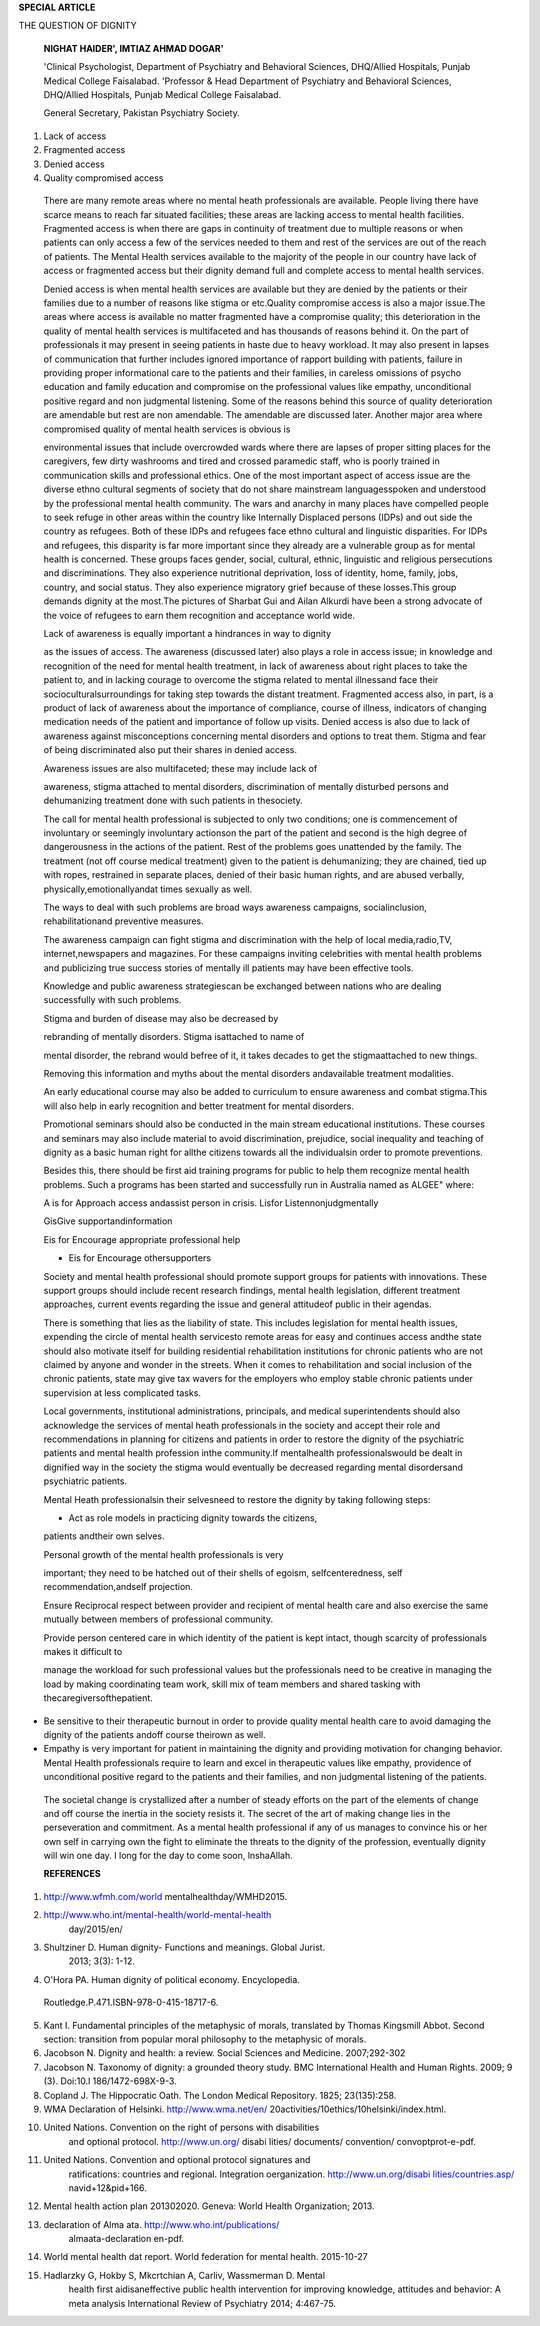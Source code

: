 **SPECIAL ARTICLE**

THE QUESTION OF DIGNITY

   **NIGHAT HAIDER', IMTIAZ AHMAD DOGAR'**

   'Clinical Psychologist, Department of Psychiatry and Behavioral
   Sciences, DHQ/Allied Hospitals, Punjab Medical College Faisalabad.
   'Professor & Head Department of Psychiatry and Behavioral Sciences,
   DHQ/Allied Hospitals, Punjab Medical College Faisalabad.

   General Secretary, Pakistan Psychiatry Society.

.. image:: media/image1.png

   World mental health day is a trade mark of World Federation for
   mentalhealth'.Dignity in mental healthisthe assigned theme for this
   year.This is also the theme of WHO for this year's mental health
   day'. The theme assigned to mental heath day this year disillusions
   us from the mirage that we have created for our selves. The mirage
   that shows that humanity has achieved its highest actualized state
   after passing through the long trail oftime in which centuries of
   centuries have elapsed. The civilization that is born after the
   collective creative efforts of all these centuries since the man's
   first day on earth is that we need to endorse dignity for the ailing
   humanity by observing days. The disillusionment has struck me as a
   slap in face; ailing humanity in demanding a bit of dignity in 21st
   century.

   Dignity is defined as "the innate right of a being to be valued,
   respected, and to receive ethical treatment'. The concept can be
   traced back to the teachings of Jesus Christ. In the teachings of
   Catholic Church, dignity for common man was endorsed because man was
   thought to be created on the image of God'. As a philosophical
   notion, it was presented by Kant as, "Dignity is to be able to regard
   one's own existence as having worth, all people must apply
   thisrecognition of worth equally to others'.In medical sciences
   concept was introduced by Jacobson in early 21 century as essential
   and central to human bioethics'·'. Hypocratic oath has a clause
   against the discrimination of gender and economic status of the
   patient but otherwise it ismore concerned with professional ethics of
   the physicians than the dignity of the patients'; the declaration of
   Helsinki has stressed upon the dignity of patients in conduction of
   research, as for treatment isconcerned, it remains silent'.

   Dignity is also been a right given to disabled persons as per the
   first principle of the UN convention on the right of persons with
   disabilities" and these disabilities off course include disability
   from mental health as well. Most of the nations in the world have
   agreed upon it when it comes to vowing for restoration of dignity for
   the ailing man". It is also included in the WHO's Comprehensive
   Mental Health Action Plan 2013-2020" and Alma-Ata declaration's
   Millennium Development Goals". In spite all this, when it comes to
   the implementation of these vows, results are nullified. Though we
   have gone too far in scientific discoveries and have a developed
   civilization that had vowed a lot for the dignity of the inhabitant
   of this earth who have still not discovered them selves as human
   beings withinnate right of dignity.

   There are too many aspects of mental health that demand the attention
   in concern with dignity; some of these areas are highlighted in the
   World Mental Health Day report of World federation for Mental
   Health".

   Casting a bird's eye upon the indigenous scenario the basic issues
   related to the dignity of mental health can be divided into the
   issues of access and issues of awareness.The issues of access may
   further be divided into following;

1) Lack of access

2) Fragmented access

3) Denied access

4) Quality compromised access

..

   There are many remote areas where no mental heath professionals are
   available. People living there have scarce means to reach far
   situated facilities; these areas are lacking access to mental health
   facilities. Fragmented access is when there are gaps in continuity of
   treatment due to multiple reasons or when patients can only access a
   few of the services needed to them and rest of the services are out
   of the reach of patients. The Mental Health services available to the
   majority of the people in our country have lack of access or
   fragmented access but their dignity demand full and complete access
   to mental health services.

   Denied access is when mental health services are available but they
   are denied by the patients or their families due to a number of
   reasons like stigma or etc.Quality compromise access is also a major
   issue.The areas where access is available no matter fragmented have a
   compromise quality; this deterioration in the quality of mental
   health services is multifaceted and has thousands of reasons behind
   it. On the part of professionals it may present in seeing patients in
   haste due to heavy workload. It may also present in lapses of
   communication that further includes ignored importance of rapport
   building with patients, failure in providing proper informational
   care to the patients and their families, in careless omissions of
   psycho education and family education and compromise on the
   professional values like empathy, unconditional positive regard and
   non judgmental listening. Some of the reasons behind this source of
   quality deterioration are amendable but rest are non amendable. The
   amendable are discussed later. Another major area where compromised
   quality of mental health services is obvious is

   .. image:: media/image2.jpeg
      :width: 1.68668in
      :height: 0.19833in

   environmental issues that include overcrowded wards where there are
   lapses of proper sitting places for the caregivers, few dirty
   washrooms and tired and crossed paramedic staff, who is poorly
   trained in communication skills and professional ethics. One of the
   most important aspect of access issue are the diverse ethno cultural
   segments of society that do not share mainstream languagesspoken and
   understood by the professional mental health community. The wars and
   anarchy in many places have compelled people to seek refuge in other
   areas within the country like Internally Displaced persons (IDPs) and
   out side the country as refugees. Both of these IDPs and refugees
   face ethno cultural and linguistic disparities. For IDPs and
   refugees, this disparity is far more important since they already are
   a vulnerable group as for mental health is concerned. These groups
   faces gender, social, cultural, ethnic, linguistic and religious
   persecutions and discriminations. They also experience nutritional
   deprivation, loss of identity, home, family, jobs, country, and
   social status. They also experience migratory grief because of these
   losses.This group demands dignity at the most.The pictures of Sharbat
   Gui and Ailan Alkurdi have been a strong advocate of the voice of
   refugees to earn them recognition and acceptance world wide.

   Lack of awareness is equally important a hindrances in way to dignity

   as the issues of access. The awareness (discussed later) also plays a
   role in access issue; in knowledge and recognition of the need for
   mental health treatment, in lack of awareness about right places to
   take the patient to, and in lacking courage to overcome the stigma
   related to mental illnessand face their socioculturalsurroundings for
   taking step towards the distant treatment. Fragmented access also, in
   part, is a product of lack of awareness about the importance of
   compliance, course of illness, indicators of changing medication
   needs of the patient and importance of follow up visits. Denied
   access is also due to lack of awareness against misconceptions
   concerning mental disorders and options to treat them. Stigma and
   fear of being discriminated also put their shares in denied access.

   Awareness issues are also multifaceted; these may include lack of

   awareness, stigma attached to mental disorders, discrimination of
   mentally disturbed persons and dehumanizing treatment done with such
   patients in thesociety.

   The call for mental health professional is subjected to only two
   conditions; one is commencement of involuntary or seemingly
   involuntary actionson the part of the patient and second is the high
   degree of dangerousness in the actions of the patient. Rest of the
   problems goes unattended by the family. The treatment (not off course
   medical treatment) given to the patient is dehumanizing; they are
   chained, tied up with ropes, restrained in separate places, denied of
   their basic human rights, and are abused verbally,
   physically,emotionallyandat times sexually as well.

   The ways to deal with such problems are broad ways awareness
   campaigns, socialinclusion, rehabilitationand preventive measures.

   The awareness campaign can fight stigma and discrimination with the
   help of local media,radio,TV, internet,newspapers and magazines. For
   these campaigns inviting celebrities with mental health problems and
   publicizing true success stories of mentally ill patients may have
   been effective tools.

   Knowledge and public awareness strategiescan be exchanged between
   nations who are dealing successfully with such problems.

   Stigma and burden of disease may also be decreased by

   rebranding of mentally disorders. Stigma isattached to name of

   mental disorder, the rebrand would befree of it, it takes decades to
   get the stigmaattached to new things.

   Removing this information and myths about the mental disorders
   andavailable treatment modalities.

   An early educational course may also be added to curriculum to ensure
   awareness and combat stigma.This will also help in early recognition
   and better treatment for mental disorders.

   Promotional seminars should also be conducted in the main stream
   educational institutions. These courses and seminars may also include
   material to avoid discrimination, prejudice, social inequality and
   teaching of dignity as a basic human right for allthe citizens
   towards all the individualsin order to promote preventions.

   Besides this, there should be first aid training programs for public
   to help them recognize mental health problems. Such a programs has
   been started and successfully run in Australia named as ALGEE" where:

   A is for Approach access andassist person in crisis. Lisfor
   Listennonjudgmentally

   GisGive supportandinformation

   Eis for Encourage appropriate professional help

   - Eis for Encourage othersupporters

   Society and mental health professional should promote support groups
   for patients with innovations. These support groups should include
   recent research findings, mental health legislation, different
   treatment approaches, current events regarding the issue and general
   attitudeof public in their agendas.

   There is something that lies as the liability of state. This includes
   legislation for mental health issues, expending the circle of mental
   health servicesto remote areas for easy and continues access andthe
   state should also motivate itself for building residential
   rehabilitation institutions for chronic patients who are not claimed
   by anyone and wonder in the streets. When it comes to rehabilitation
   and social inclusion of the chronic patients, state may give tax
   wavers for the employers who employ stable chronic patients under
   supervision at less complicated tasks.

   Local governments, institutional administrations, principals, and
   medical superintendents should also acknowledge the services of
   mental heath professionals in the society and accept their role and
   recommendations in planning for citizens and patients in order to
   restore the dignity of the psychiatric patients and mental health
   profession inthe community.If mentalhealth professionalswould be
   dealt in dignified way in the society the stigma would eventually be
   decreased regarding mental disordersand psychiatric patients.

   Mental Heath professionalsin their selvesneed to restore the dignity
   by taking following steps:

   - Act as role models in practicing dignity towards the citizens,
   patients andtheir own selves.

   Personal growth of the mental health professionals is very

   important; they need to be hatched out of their shells of egoism,
   selfcenteredness, self recommendation,andself projection.

   Ensure Reciprocal respect between provider and recipient of mental
   health care and also exercise the same mutually between members of
   professional community.

   Provide person centered care in which identity of the patient is kept
   intact, though scarcity of professionals makes it difficult to

   |image1|\ manage the workload for such professional values but the
   professionals need to be creative in managing the load by making
   coordinating team work, skill mix of team members and shared tasking
   with thecaregiversofthepatient.

-  Be sensitive to their therapeutic burnout in order to provide quality
   mental health care to avoid damaging the dignity of the patients
   andoff course theirown as well.

-  Empathy is very important for patient in maintaining the dignity and
   providing motivation for changing behavior. Mental Health
   professionals require to learn and excel in therapeutic values like
   empathy, providence of unconditional positive regard to the patients
   and their families, and non judgmental listening of the patients.

..

   The societal change is crystallized after a number of steady efforts
   on the part of the elements of change and off course the inertia in
   the society resists it. The secret of the art of making change lies
   in the perseveration and commitment. As a mental health professional
   if any of us manages to convince his or her own self in carrying own
   the fight to eliminate the threats to the dignity of the profession,
   eventually dignity will win one day. I long for the day to come soon,
   lnshaAllah.

   **REFERENCES**

1. http://www.wfmh.com/world mentalhealthday/WMHD2015.

2. `http://www.who.int/mentaI-health/world-mentaI-health­ <http://www.who.int/mentaI-health/world-mentaI-health>`__
      day/2015/en/

3. Shultziner D. Human dignity- Functions and meanings. Global Jurist.
      2013; 3(3): 1-12.

4. O'Hora PA. Human dignity of political economy. Encyclopedia.

..

   Routledge.P.471.ISBN-978-0-415-18717-6.

5.  Kant I. Fundamental principles of the metaphysic of morals,
    translated by Thomas Kingsmill Abbot. Second section: transition
    from popular moral philosophy to the metaphysic of morals.

6.  Jacobson N. Dignity and health: a review. Social Sciences and
    Medicine. 2007;292-302

7.  Jacobson N. Taxonomy of dignity: a grounded theory study. BMC
    International Health and Human Rights. 2009; 9 (3). Doi:10.l
    186/1472-698X-9-3.

8.  Copland J. The Hippocratic Oath. The London Medical Repository.
    1825; 23(135):258.

9.  WMA Declaration of Helsinki. http://www.wma.net/en/
    20activities/10ethics/10helsinki/index.html.

10. United Nations. Convention on the right of persons with disabilities
       and optional protocol. http://www.un.org/ disabi Iities/
       documents/ convention/ convoptprot-e-pdf.

11. United Nations. Convention and optional protocol signatures and
       ratifications: countries and regional. Integration oerganization.
       `http://www.un.org/disabi
       Iities/countries.asp/ <http://www.un.org/disabiIities/countries.asp/>`__
       navid+12&pid+166.

12. Mental health action plan 201302020. Geneva: World Health
    Organization; 2013.

13. declaration of Alma ata. http://www.who.int/publications/
       almaata-declaration en-pdf.

14. World mental health dat report. World federation for mental health.
    2015-10-27

15. Hadlarzky G, Hokby S, Mkcrtchian A, Carliv, Wassmerman D. Mental
       health first aidisaneffective public health intervention for
       improving knowledge, attitudes and behavior: A meta analysis
       International Review of Psychiatry 2014; 4:467-75.

.. |image1| image:: media/image3.jpeg
